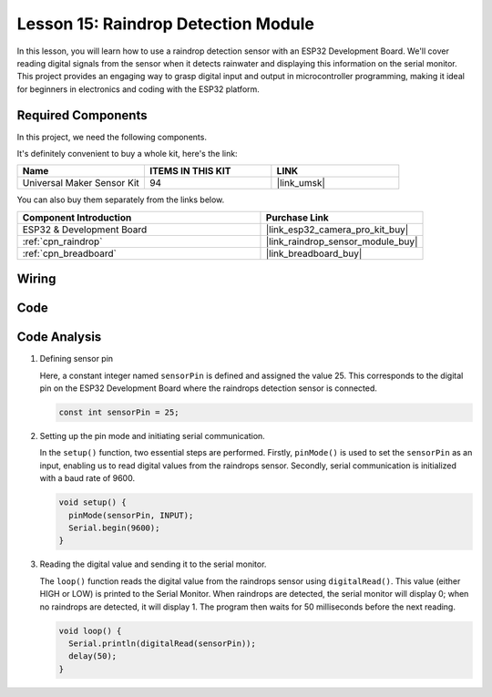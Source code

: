 .. _esp32_lesson15_raindrop:

Lesson 15: Raindrop Detection Module
=======================================

In this lesson, you will learn how to use a raindrop detection sensor with an ESP32 Development Board. We'll cover reading digital signals from the sensor when it detects rainwater and displaying this information on the serial monitor. This project provides an engaging way to grasp digital input and output in microcontroller programming, making it ideal for beginners in electronics and coding with the ESP32 platform.

Required Components
--------------------------

In this project, we need the following components. 

It's definitely convenient to buy a whole kit, here's the link: 

.. list-table::
    :widths: 20 20 20
    :header-rows: 1

    *   - Name	
        - ITEMS IN THIS KIT
        - LINK
    *   - Universal Maker Sensor Kit
        - 94
        - |link_umsk|

You can also buy them separately from the links below.

.. list-table::
    :widths: 30 20
    :header-rows: 1

    *   - Component Introduction
        - Purchase Link

    *   - ESP32 & Development Board
        - |link_esp32_camera_pro_kit_buy|
    *   - :ref:`cpn_raindrop`
        - |link_raindrop_sensor_module_buy|
    *   - :ref:`cpn_breadboard`
        - |link_breadboard_buy|


Wiring
---------------------------

.. image:: img/Lesson_15_Raindrop_Detection_Module_esp32_bb.png
    :width: 100%


Code
---------------------------

.. raw:: html

    <iframe src=https://create.arduino.cc/editor/sunfounder01/5aff47ab-22c5-4500-bbe3-fefc55f6e40f/preview?embed style="height:510px;width:100%;margin:10px 0" frameborder=0></iframe>

Code Analysis
---------------------------

1. Defining sensor pin

   Here, a constant integer named ``sensorPin`` is defined and assigned the value 25. This corresponds to the digital pin on the ESP32 Development Board where the raindrops detection sensor is connected.

   .. code-block:: arduino
   
       const int sensorPin = 25;

2. Setting up the pin mode and initiating serial communication.

   In the ``setup()`` function, two essential steps are performed. Firstly, ``pinMode()`` is used to set the ``sensorPin`` as an input, enabling us to read digital values from the raindrops sensor. Secondly, serial communication is initialized with a baud rate of 9600.

   .. code-block:: arduino
   
       void setup() {
         pinMode(sensorPin, INPUT);
         Serial.begin(9600);
       }

3. Reading the digital value and sending it to the serial monitor. 

   The ``loop()`` function reads the digital value from the raindrops sensor using ``digitalRead()``. This value (either HIGH or LOW) is printed to the Serial Monitor. When raindrops are detected, the serial monitor will display 0; when no raindrops are detected, it will display 1. The program then waits for 50 milliseconds before the next reading.

   .. code-block:: arduino
   
       void loop() {
         Serial.println(digitalRead(sensorPin));
         delay(50);
       }
